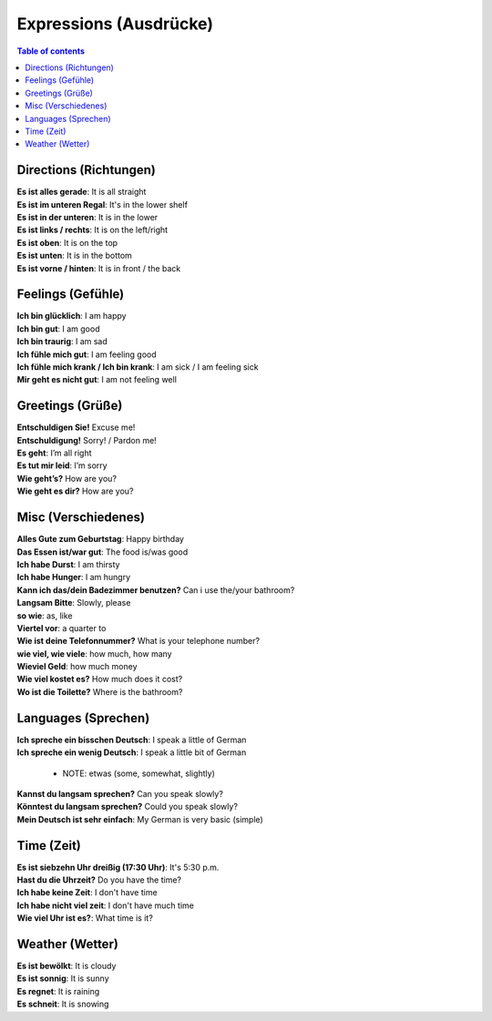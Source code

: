=======================
Expressions (Ausdrücke)
=======================
.. contents:: **Table of contents**
   :depth: 3
   :local:

Directions (Richtungen)
=======================
| **Es ist alles gerade**: It is all straight
| **Es ist im unteren Regal**: It's in the lower shelf
| **Es ist in der unteren**: It is in the lower
| **Es ist links / rechts**: It is on the left/right
| **Es ist oben**: It is on the top
| **Es ist unten**: It is in the bottom
| **Es ist vorne / hinten**: It is in front / the back

Feelings (Gefühle)
==================
| **Ich bin glücklich**: I am happy
| **Ich bin gut**: I am good
| **Ich bin traurig**: I am sad
| **Ich fühle mich gut**: I am feeling good
| **Ich fühle mich krank / Ich bin krank**: I am sick / I am feeling sick
| **Mir geht es nicht gut**: I am not feeling well

Greetings (Grüße)
=================
| **Entschuldigen Sie!** Excuse me!
| **Entschuldigung!** Sorry! / Pardon me!
| **Es geht**: I’m all right
| **Es tut mir leid**: I’m sorry
| **Wie geht’s?** How are you?
| **Wie geht es dir?** How are you?

Misc (Verschiedenes)
====================
| **Alles Gute zum Geburtstag**: Happy birthday
| **Das Essen ist/war gut**: The food is/was good
| **Ich habe Durst**: I am thirsty
| **Ich habe Hunger**: I am hungry
| **Kann ich das/dein Badezimmer benutzen?** Can i use the/your bathroom?
| **Langsam Bitte**: Slowly, please
| **so wie**: as, like
| **Viertel vor**: a quarter to
| **Wie ist deine Telefonnummer?** What is your telephone number?
| **wie viel, wie viele**: how much, how many
| **Wieviel Geld**: how much money
| **Wie viel kostet es?** How much does it cost?
| **Wo ist die Toilette?** Where is the bathroom?

Languages (Sprechen)
====================
| **Ich spreche ein bisschen Deutsch**: I speak a little of German
| **Ich spreche ein wenig Deutsch**: I speak a little bit of German

   - NOTE: etwas (some, somewhat, slightly)
| **Kannst du langsam sprechen?** Can you speak slowly?
| **Könntest du langsam sprechen?** Could you speak slowly?
| **Mein Deutsch ist sehr einfach**: My German is very basic (simple)

Time (Zeit)
===========
| **Es ist siebzehn Uhr dreißig (17:30 Uhr)**: It's 5:30 p.m.
| **Hast du die Uhrzeit?** Do you have the time?
| **Ich habe keine Zeit**: I don't have time
| **Ich habe nicht viel zeit**: I don't have much time
| **Wie viel Uhr ist es?**: What time is it?

Weather (Wetter)
================
| **Es ist bewölkt**: It is cloudy
| **Es ist sonnig**: It is sunny
| **Es regnet**: It is raining
| **Es schneit**: It is snowing
